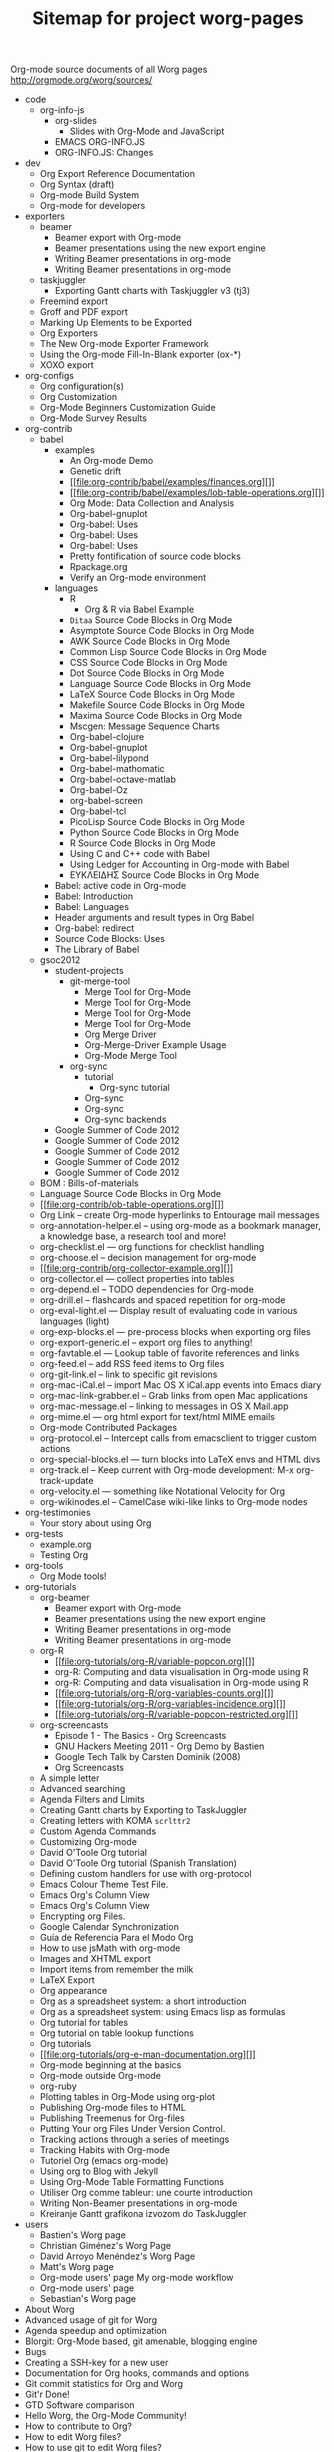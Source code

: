 Org-mode source documents of all Worg pages
http://orgmode.org/worg/sources/

#+TITLE: Sitemap for project worg-pages

   + code
     + org-info-js
       + org-slides
         + Slides with Org-Mode and JavaScript
       + EMACS ORG-INFO.JS
       + ORG-INFO.JS: Changes
   + dev
     + Org Export Reference Documentation
     + Org Syntax (draft)
     + Org-mode Build System
     + Org-mode for developers
   + exporters
     + beamer
       + Beamer export with Org-mode
       + Beamer presentations using the new export engine
       + Writing Beamer presentations in org-mode
       + Writing Beamer presentations in org-mode
     + taskjuggler
       + Exporting Gantt charts with Taskjuggler v3 (tj3)
     + Freemind export
     + Groff and PDF export
     + Marking Up Elements to be Exported
     + Org Exporters
     + The New Org-mode Exporter Framework
     + Using the Org-mode Fill-In-Blank exporter (ox-*)
     + XOXO export
   + org-configs
     + Org configuration(s)
     + Org Customization
     + Org-Mode Beginners Customization Guide
     + Org-Mode Survey Results
   + org-contrib
     + babel
       + examples
         + An Org-mode Demo
         + Genetic drift
         + [[file:org-contrib/babel/examples/finances.org][]]
         + [[file:org-contrib/babel/examples/lob-table-operations.org][]]
         + Org Mode: Data Collection and Analysis
         + Org-babel-gnuplot
         + Org-babel: Uses
         + Org-babel: Uses
         + Org-babel: Uses
         + Pretty fontification of source code blocks
         + Rpackage.org
         + Verify an Org-mode environment
       + languages
         + R
           + Org & R via Babel Example
         + =Ditaa= Source Code Blocks in Org Mode
         + Asymptote Source Code Blocks in Org Mode
         + AWK Source Code Blocks in Org Mode
         + Common Lisp Source Code Blocks in Org Mode
         + CSS Source Code Blocks in Org Mode
         + Dot Source Code Blocks in Org Mode
         + Language Source Code Blocks in Org Mode
         + LaTeX Source Code Blocks in Org Mode
         + Makefile Source Code Blocks in Org Mode
         + Maxima Source Code Blocks in Org Mode
         + Mscgen: Message Sequence Charts
         + Org-babel-clojure
         + Org-babel-gnuplot
         + Org-babel-lilypond
         + Org-babel-mathomatic
         + Org-babel-octave-matlab
         + Org-babel-Oz
         + org-babel-screen
         + Org-babel-tcl
         + PicoLisp Source Code Blocks in Org Mode
         + Python Source Code Blocks in Org Mode
         + R Source Code Blocks in Org Mode
         + Using C and C++ code with Babel
         + Using Ledger for Accounting in Org-mode with Babel
         + ΕΥΚΛΕΙΔΗΣ Source Code Blocks in Org Mode
       + Babel: active code in Org-mode
       + Babel: Introduction
       + Babel: Languages
       + Header arguments and result types in Org Babel
       + Org-babel: redirect
       + Source Code Blocks: Uses
       + The Library of Babel
     + gsoc2012
       + student-projects
         + git-merge-tool
           + Merge Tool for Org-Mode
           + Merge Tool for Org-Mode
           + Merge Tool for Org-Mode
           + Merge Tool for Org-Mode
           + Org Merge Driver
           + Org-Merge-Driver Example Usage
           + Org-Mode Merge Tool
         + org-sync
           + tutorial
             + Org-sync tutorial
           + Org-sync
           + Org-sync
           + Org-sync backends
       + Google Summer of Code 2012
       + Google Summer of Code 2012
       + Google Summer of Code 2012
       + Google Summer of Code 2012
       + Google Summer of Code 2012
     + BOM : Bills-of-materials
     + Language Source Code Blocks in Org Mode
     + [[file:org-contrib/ob-table-operations.org][]]
     + Org Link  -- create Org-mode hyperlinks to Entourage mail messages
     + org-annotation-helper.el -- using org-mode as a bookmark manager, a knowledge base, a research tool and more!
     + org-checklist.el --- org functions for checklist handling
     + org-choose.el -- decision management for org-mode
     + [[file:org-contrib/org-collector-example.org][]]
     + org-collector.el --- collect properties into tables
     + org-depend.el -- TODO dependencies for Org-mode
     + org-drill.el -- flashcards and spaced repetition for org-mode
     + org-eval-light.el --- Display result of evaluating code in various languages (light)
     + org-exp-blocks.el --- pre-process blocks when exporting org files
     + org-export-generic.el -- export org files to anything!
     + org-favtable.el --- Lookup table of favorite references and links
     + org-feed.el -- add RSS feed items to Org files
     + org-git-link.el -- link to specific git revisions
     + org-mac-iCal.el -- import Mac OS X iCal.app events into Emacs diary
     + org-mac-link-grabber.el -- Grab links from open Mac applications
     + org-mac-message.el -- linking to messages in OS X Mail.app
     + org-mime.el --- org html export for text/html MIME emails
     + Org-mode Contributed Packages
     + org-protocol.el -- Intercept calls from emacsclient to trigger custom actions
     + org-special-blocks.el --- turn blocks into LaTeX envs and HTML divs
     + org-track.el -- Keep current with Org-mode development: M-x org-track-update
     + org-velocity.el --- something like Notational Velocity for Org
     + org-wikinodes.el -- CamelCase wiki-like links to Org-mode nodes
   + org-testimonies
     + Your story about using Org
   + org-tests
     + example.org
     + Testing Org
   + org-tools
     + Org Mode tools!
   + org-tutorials
     + org-beamer
       + Beamer export with Org-mode
       + Beamer presentations using the new export engine
       + Writing Beamer presentations in org-mode
       + Writing Beamer presentations in org-mode
     + org-R
       + [[file:org-tutorials/org-R/variable-popcon.org][]]
       + org-R: Computing and data visualisation in Org-mode using R
       + org-R: Computing and data visualisation in Org-mode using R
       + [[file:org-tutorials/org-R/org-variables-counts.org][]]
       + [[file:org-tutorials/org-R/org-variables-incidence.org][]]
       + [[file:org-tutorials/org-R/variable-popcon-restricted.org][]]
     + org-screencasts
       + Episode 1 - The Basics - Org Screencasts
       + GNU Hackers Meeting 2011 - Org Demo by Bastien
       + Google Tech Talk by Carsten Dominik (2008)
       + Org Screencasts
     + A simple letter
     + Advanced searching
     + Agenda Filters and Limits
     + Creating Gantt charts by Exporting to TaskJuggler
     + Creating letters with KOMA =scrlttr2=
     + Custom Agenda Commands
     + Customizing Org-mode
     + David O'Toole Org tutorial
     + David O'Toole Org tutorial (Spanish Translation)
     + Defining custom handlers for use with org-protocol
     + Emacs Colour Theme Test File.
     + Emacs Org's Column View
     + Emacs Org's Column View
     + Encrypting org Files.
     + Google Calendar Synchronization
     + Guía de Referencia Para el Modo Org
     + How to use jsMath with org-mode
     + Images and XHTML export
     + Import items from remember the milk
     + LaTeX Export
     + Org appearance
     + Org as a spreadsheet system: a short introduction
     + Org as a spreadsheet system: using Emacs lisp as formulas
     + Org tutorial for tables
     + Org tutorial on table lookup functions
     + Org tutorials
     + [[file:org-tutorials/org-e-man-documentation.org][]]
     + Org-mode beginning at the basics
     + Org-mode outside Org-mode
     + org-ruby
     + Plotting tables in Org-Mode using org-plot
     + Publishing Org-mode files to HTML
     + Publishing Treemenus for Org-files
     + Putting Your org Files Under Version Control.
     + Tracking actions through a series of meetings
     + Tracking Habits with Org-mode
     + Tutoriel Org (emacs org-mode)
     + Using org to Blog with Jekyll
     + Using Org-Mode Table Formatting Functions
     + Utiliser Org comme tableur: une courte introduction
     + Writing Non-Beamer presentations in org-mode
     + Кreiranje Gantt grafikona izvozom do TaskJuggler
   + users
     + Bastien's Worg page
     + Christian Giménez's Worg Page
     + David Arroyo Menéndez's Worg Page
     + Matt's Worg page
     + Org-mode users' page My org-mode workflow
     + Org-mode users' page
     + Sebastian's Worg page
   + About Worg
   + Advanced usage of git for Worg
   + Agenda speedup and optimization
   + Blorgit: Org-Mode based, git amenable, blogging engine
   + Bugs
   + Creating a SSH-key for a new user
   + Documentation for Org hooks, commands and options
   + Git commit statistics for Org and Worg
   + Git'r Done!
   + GTD Software comparison
   + Hello Worg, the Org-Mode Community!
   + How to contribute to Org?
   + How to edit Worg files?
   + How to use git to edit Worg files?
   + [[file:org-blog-articles.org][]]
   + Ongoing Development of Org Additions?
   + Open issues with Org mode
   + Org ad hoc code, quick hacks and workarounds
   + Org and Mac OS X
   + Org Blogs and Wikis
   + Org Color Themes
   + Org Contributed Artwork
   + Org for GTD and other Task managment systems
   + Org Glossary: An Explanation of Basic Org-Mode Concepts
   + Org mailing list
   + Org mode conference?
   + Org Screenshots
   + [[file:org-dependencies.org][]]
   + org-info-js
   + Org-mode Color Theme Screenshots
   + Org-mode Community People
   + Org-mode Frequently Asked Questions
   + Org-mode Import/Export Tools
   + Org-Mode Reference Card
   + Org-Mode Survey Results
   + OrgCamps around the world
   + Patches
   + People talking about Org on the web
   + Quotes about Org-mode
   + Symbols in Org-mode
   + [[file:theindex.org][]]
   + TODO central file for Worg
   + Upgrading to Org 8.0 or the current master branch
   + Web Pages Made with Org-Mode
   + White Papers Relevant to Org-mode
   + Worg Contribution Sandbox
   + Worg maintainance
   + Worg setup on the [http://orgmode.org] server
   + Worg's ChangeLog file
   + Worgers and their User Pages
   + No title for now, please update